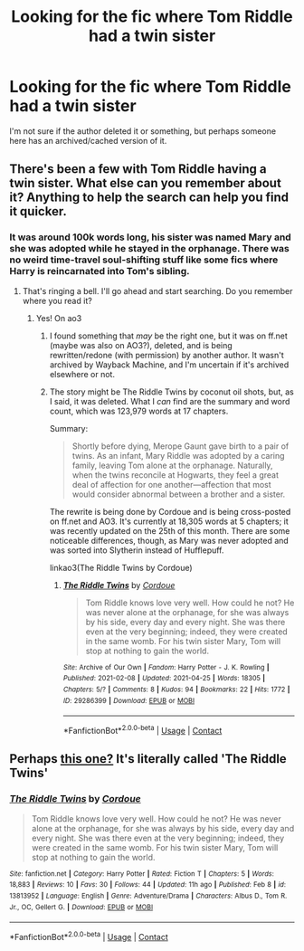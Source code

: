 #+TITLE: Looking for the fic where Tom Riddle had a twin sister

* Looking for the fic where Tom Riddle had a twin sister
:PROPERTIES:
:Author: Creatables
:Score: 0
:DateUnix: 1619401970.0
:DateShort: 2021-Apr-26
:FlairText: What's That Fic?
:END:
I'm not sure if the author deleted it or something, but perhaps someone here has an archived/cached version of it.


** There's been a few with Tom Riddle having a twin sister. What else can you remember about it? Anything to help the search can help you find it quicker.
:PROPERTIES:
:Author: Zakle
:Score: 3
:DateUnix: 1619408753.0
:DateShort: 2021-Apr-26
:END:

*** It was around 100k words long, his sister was named Mary and she was adopted while he stayed in the orphanage. There was no weird time-travel soul-shifting stuff like some fics where Harry is reincarnated into Tom's sibling.
:PROPERTIES:
:Author: Creatables
:Score: 2
:DateUnix: 1619411303.0
:DateShort: 2021-Apr-26
:END:

**** That's ringing a bell. I'll go ahead and start searching. Do you remember where you read it?
:PROPERTIES:
:Author: Zakle
:Score: 2
:DateUnix: 1619411589.0
:DateShort: 2021-Apr-26
:END:

***** Yes! On ao3
:PROPERTIES:
:Author: Creatables
:Score: 1
:DateUnix: 1619411666.0
:DateShort: 2021-Apr-26
:END:

****** I found something that /may/ be the right one, but it was on ff.net (maybe was also on AO3?), deleted, and is being rewritten/redone (with permission) by another author. It wasn't archived by Wayback Machine, and I'm uncertain if it's archived elsewhere or not.
:PROPERTIES:
:Author: Zakle
:Score: 1
:DateUnix: 1619413355.0
:DateShort: 2021-Apr-26
:END:


****** The story might be The Riddle Twins by coconut oil shots, but, as I said, it was deleted. What I /can/ find are the summary and word count, which was 123,979 words at 17 chapters.

Summary:

#+begin_quote
  Shortly before dying, Merope Gaunt gave birth to a pair of twins. As an infant, Mary Riddle was adopted by a caring family, leaving Tom alone at the orphanage. Naturally, when the twins reconcile at Hogwarts, they feel a great deal of affection for one another---affection that most would consider abnormal between a brother and a sister.
#+end_quote

The rewrite is being done by Cordoue and is being cross-posted on ff.net and AO3. It's currently at 18,305 words at 5 chapters; it was recently updated on the 25th of this month. There are some noticeable differences, though, as Mary was never adopted and was sorted into Slytherin instead of Hufflepuff.

linkao3(The Riddle Twins by Cordoue)
:PROPERTIES:
:Author: Zakle
:Score: 1
:DateUnix: 1619414048.0
:DateShort: 2021-Apr-26
:END:

******* [[https://archiveofourown.org/works/29286399][*/The Riddle Twins/*]] by [[https://www.archiveofourown.org/users/Cordoue/pseuds/Cordoue][/Cordoue/]]

#+begin_quote
  Tom Riddle knows love very well. How could he not? He was never alone at the orphanage, for she was always by his side, every day and every night. She was there even at the very beginning; indeed, they were created in the same womb. For his twin sister Mary, Tom will stop at nothing to gain the world.
#+end_quote

^{/Site/:} ^{Archive} ^{of} ^{Our} ^{Own} ^{*|*} ^{/Fandom/:} ^{Harry} ^{Potter} ^{-} ^{J.} ^{K.} ^{Rowling} ^{*|*} ^{/Published/:} ^{2021-02-08} ^{*|*} ^{/Updated/:} ^{2021-04-25} ^{*|*} ^{/Words/:} ^{18305} ^{*|*} ^{/Chapters/:} ^{5/?} ^{*|*} ^{/Comments/:} ^{8} ^{*|*} ^{/Kudos/:} ^{94} ^{*|*} ^{/Bookmarks/:} ^{22} ^{*|*} ^{/Hits/:} ^{1772} ^{*|*} ^{/ID/:} ^{29286399} ^{*|*} ^{/Download/:} ^{[[https://archiveofourown.org/downloads/29286399/The%20Riddle%20Twins.epub?updated_at=1619404618][EPUB]]} ^{or} ^{[[https://archiveofourown.org/downloads/29286399/The%20Riddle%20Twins.mobi?updated_at=1619404618][MOBI]]}

--------------

*FanfictionBot*^{2.0.0-beta} | [[https://github.com/FanfictionBot/reddit-ffn-bot/wiki/Usage][Usage]] | [[https://www.reddit.com/message/compose?to=tusing][Contact]]
:PROPERTIES:
:Author: FanfictionBot
:Score: 1
:DateUnix: 1619414071.0
:DateShort: 2021-Apr-26
:END:


** Perhaps [[https://archiveofourown.org/works/29286399/chapters/71917203][this one?]] It's literally called 'The Riddle Twins'
:PROPERTIES:
:Author: Three_moths
:Score: 1
:DateUnix: 1619411745.0
:DateShort: 2021-Apr-26
:END:

*** [[https://www.fanfiction.net/s/13813952/1/][*/The Riddle Twins/*]] by [[https://www.fanfiction.net/u/14772076/Cordoue][/Cordoue/]]

#+begin_quote
  Tom Riddle knows love very well. How could he not? He was never alone at the orphanage, for she was always by his side, every day and every night. She was there even at the very beginning; indeed, they were created in the same womb. For his twin sister Mary, Tom will stop at nothing to gain the world.
#+end_quote

^{/Site/:} ^{fanfiction.net} ^{*|*} ^{/Category/:} ^{Harry} ^{Potter} ^{*|*} ^{/Rated/:} ^{Fiction} ^{T} ^{*|*} ^{/Chapters/:} ^{5} ^{*|*} ^{/Words/:} ^{18,883} ^{*|*} ^{/Reviews/:} ^{10} ^{*|*} ^{/Favs/:} ^{30} ^{*|*} ^{/Follows/:} ^{44} ^{*|*} ^{/Updated/:} ^{11h} ^{ago} ^{*|*} ^{/Published/:} ^{Feb} ^{8} ^{*|*} ^{/id/:} ^{13813952} ^{*|*} ^{/Language/:} ^{English} ^{*|*} ^{/Genre/:} ^{Adventure/Drama} ^{*|*} ^{/Characters/:} ^{Albus} ^{D.,} ^{Tom} ^{R.} ^{Jr.,} ^{OC,} ^{Gellert} ^{G.} ^{*|*} ^{/Download/:} ^{[[http://www.ff2ebook.com/old/ffn-bot/index.php?id=13813952&source=ff&filetype=epub][EPUB]]} ^{or} ^{[[http://www.ff2ebook.com/old/ffn-bot/index.php?id=13813952&source=ff&filetype=mobi][MOBI]]}

--------------

*FanfictionBot*^{2.0.0-beta} | [[https://github.com/FanfictionBot/reddit-ffn-bot/wiki/Usage][Usage]] | [[https://www.reddit.com/message/compose?to=tusing][Contact]]
:PROPERTIES:
:Author: FanfictionBot
:Score: 1
:DateUnix: 1619411784.0
:DateShort: 2021-Apr-26
:END:

